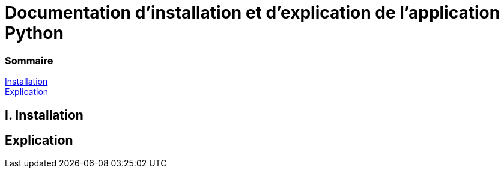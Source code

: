= Documentation d'installation et d'explication de l'application Python

=== Sommaire
<<id,Installation>> +
<<id,Explication>> +

[[id,Installation]]
== I. Installation

[[id,Explication]]
== Explication
